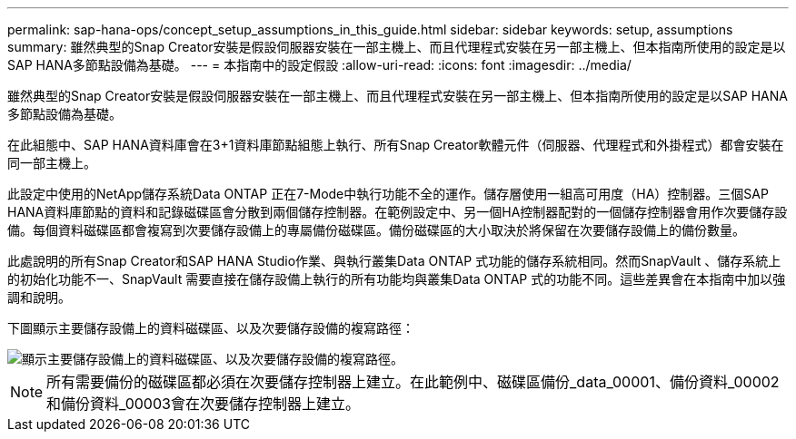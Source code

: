 ---
permalink: sap-hana-ops/concept_setup_assumptions_in_this_guide.html 
sidebar: sidebar 
keywords: setup, assumptions 
summary: 雖然典型的Snap Creator安裝是假設伺服器安裝在一部主機上、而且代理程式安裝在另一部主機上、但本指南所使用的設定是以SAP HANA多節點設備為基礎。 
---
= 本指南中的設定假設
:allow-uri-read: 
:icons: font
:imagesdir: ../media/


[role="lead"]
雖然典型的Snap Creator安裝是假設伺服器安裝在一部主機上、而且代理程式安裝在另一部主機上、但本指南所使用的設定是以SAP HANA多節點設備為基礎。

在此組態中、SAP HANA資料庫會在3+1資料庫節點組態上執行、所有Snap Creator軟體元件（伺服器、代理程式和外掛程式）都會安裝在同一部主機上。

此設定中使用的NetApp儲存系統Data ONTAP 正在7-Mode中執行功能不全的運作。儲存層使用一組高可用度（HA）控制器。三個SAP HANA資料庫節點的資料和記錄磁碟區會分散到兩個儲存控制器。在範例設定中、另一個HA控制器配對的一個儲存控制器會用作次要儲存設備。每個資料磁碟區都會複寫到次要儲存設備上的專屬備份磁碟區。備份磁碟區的大小取決於將保留在次要儲存設備上的備份數量。

此處說明的所有Snap Creator和SAP HANA Studio作業、與執行叢集Data ONTAP 式功能的儲存系統相同。然而SnapVault 、儲存系統上的初始化功能不一、SnapVault 需要直接在儲存設備上執行的所有功能均與叢集Data ONTAP 式的功能不同。這些差異會在本指南中加以強調和說明。

下圖顯示主要儲存設備上的資料磁碟區、以及次要儲存設備的複寫路徑：

image::../media/sap_hana_multimode_setup.gif[顯示主要儲存設備上的資料磁碟區、以及次要儲存設備的複寫路徑。]


NOTE: 所有需要備份的磁碟區都必須在次要儲存控制器上建立。在此範例中、磁碟區備份_data_00001、備份資料_00002和備份資料_00003會在次要儲存控制器上建立。
